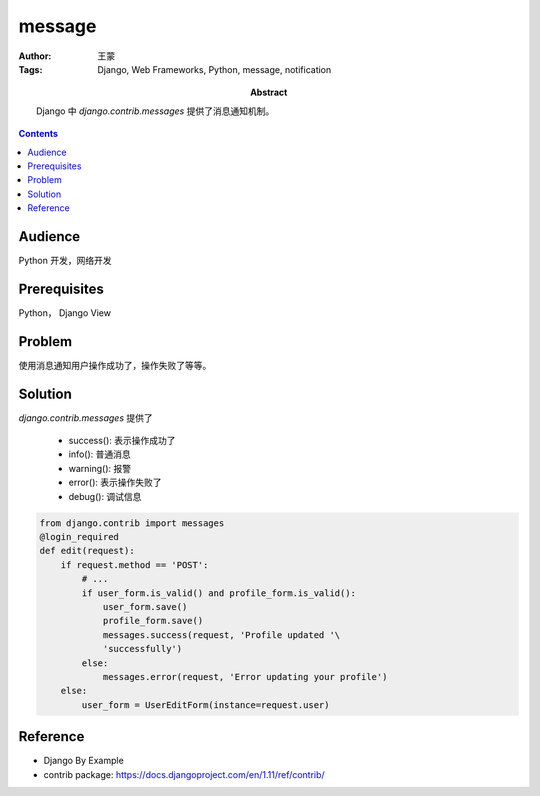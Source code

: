 ===========
message
===========

:Author: 王蒙
:Tags: Django, Web Frameworks, Python, message, notification

:abstract:

    Django 中 `django.contrib.messages` 提供了消息通知机制。

.. contents::

Audience
========

Python 开发，网络开发

Prerequisites
=============

Python， Django View


Problem
=======

使用消息通知用户操作成功了，操作失败了等等。


Solution
========

`django.contrib.messages` 提供了

    - success(): 表示操作成功了
    - info(): 普通消息
    - warning(): 报警
    - error(): 表示操作失败了
    - debug(): 调试信息


.. code-block::

    from django.contrib import messages
    @login_required
    def edit(request):
        if request.method == 'POST':
            # ...
            if user_form.is_valid() and profile_form.is_valid():
                user_form.save()
                profile_form.save()
                messages.success(request, 'Profile updated '\
                'successfully')
            else:
                messages.error(request, 'Error updating your profile')
        else:
            user_form = UserEditForm(instance=request.user)


Reference
=========

- Django By Example
- contrib package: https://docs.djangoproject.com/en/1.11/ref/contrib/
